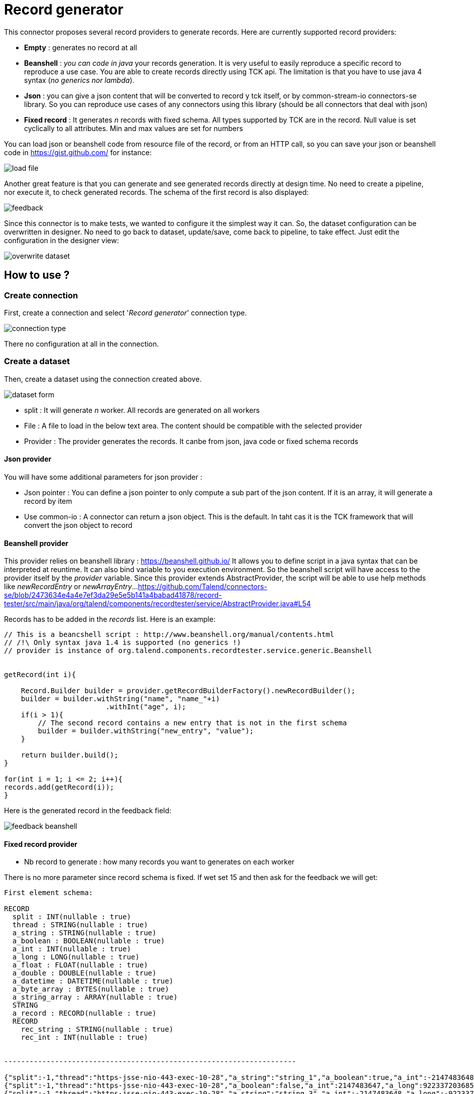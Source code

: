 = Record generator

This connector proposes several record providers to generate records. Here are currently supported record providers:

- *Empty* : generates no record at all
- *Beanshell* : _you can code in java_ your records generation. It is very useful to easily reproduce a specific record to reproduce a use case. You are able to create records directly using TCK api. The limitation is that you have to use java 4 syntax (_no generics nor lambda_).
- *Json* : you can give a json content that will be converted to record y tck itself, or by common-stream-io connectors-se library. So you can reproduce use cases of any connectors using this library (should be all connectors that deal with json)
- *Fixed record* : It generates _n_ records with fixed schema. All types supported by TCK are in the record. Null value is set cyclically to all attributes. Min and max values are set for numbers

You can load json or beanshell code from resource file of the record, or from an HTTP call, so you can save your json or beanshell code in https://gist.github.com/ for instance:

image::images/load_file.png[]

Another great feature is that you can generate and see generated records directly at design time. No need to create a pipeline, nor execute it, to check generated records. The schema of the first record is also displayed:

image::images/feedback.png[]

Since this connector is to make tests, we wanted to configure it the simplest way it can. So, the dataset configuration can be overwritten in designer. No need to go back to dataset, update/save, come back to pipeline, to take effect. Just edit the configuration in the designer view:

image::images/overwrite_dataset.png[]

== How to use ?
=== Create connection
First, create a connection and select '_Record generator_' connection type.

image::images/connection_type.png[]

There no configuration at all in the connection.

=== Create a dataset
Then, create a dataset using the connection created above.

image::images/dataset_form.png[]

- split : It will generate _n_ worker. All records are generated on all workers
- File : A file to load in the below text area. The content should be compatible with the selected provider
- Provider : The provider generates the records. It canbe from json, java code or fixed schema records

==== Json provider
You will have some additional parameters for json provider :

- Json pointer : You can define a json pointer to only compute a sub part of the json content. If it is an array, it will generate a record by item
- Use common-io : A connector can return a json object. This is the default. In taht cas it is the TCK framework that will convert the json object to record

==== Beanshell provider
This provider relies on beanshell library : https://beanshell.github.io/
It allows you to define script in a java syntax that can be interpreted at reuntime. It can also bind variable to you execution environment.
So the beanshell script will have access to the provider itself by the _provider_ variable. Since this provider extends AbstractProvider, the script will be able to use help methods like _newRecordEntry_ or _newArrayEntry_...
https://github.com/Talend/connectors-se/blob/2473634e4a4e7ef3da29e5e5b141a4babad41878/record-tester/src/main/java/org/talend/components/recordtester/service/AbstractProvider.java#L54

Records has to be added in the _records_ list. Here is an example:

----
// This is a beancshell script : http://www.beanshell.org/manual/contents.html
// /!\ Only syntax java 1.4 is supported (no generics !)
// provider is instance of org.talend.components.recordtester.service.generic.Beanshell


getRecord(int i){

    Record.Builder builder = provider.getRecordBuilderFactory().newRecordBuilder();
    builder = builder.withString("name", "name_"+i)
                        .withInt("age", i);
    if(i > 1){
        // The second record contains a new entry that is not in the first schema
        builder = builder.withString("new_entry", "value");
    }

    return builder.build();
}

for(int i = 1; i <= 2; i++){
records.add(getRecord(i));
}
----

Here is the generated record in the feedback field:

image::images/feedback_beanshell.png[]

==== Fixed record provider
- Nb record to generate : how many records you want to generates on each worker

There is no more parameter since record schema is fixed. If wet set 15 and then ask for the feedback we will get:

----
First element schema:

RECORD
  split : INT(nullable : true)
  thread : STRING(nullable : true)
  a_string : STRING(nullable : true)
  a_boolean : BOOLEAN(nullable : true)
  a_int : INT(nullable : true)
  a_long : LONG(nullable : true)
  a_float : FLOAT(nullable : true)
  a_double : DOUBLE(nullable : true)
  a_datetime : DATETIME(nullable : true)
  a_byte_array : BYTES(nullable : true)
  a_string_array : ARRAY(nullable : true)
  STRING
  a_record : RECORD(nullable : true)
  RECORD
    rec_string : STRING(nullable : true)
    rec_int : INT(nullable : true)


---------------------------------------------------------------------

{"split":-1,"thread":"https-jsse-nio-443-exec-10-28","a_string":"string_1","a_boolean":true,"a_int":-2147483648,"a_long":-9223372036854775808,"a_float":1.401298464324817E-45,"a_double":4.9E-324,"a_datetime":"2001-04-10T00:00:00Z[UTC]","a_byte_array":"aW5kZXhfMQ==","a_string_array":["aaaa1","bbbb1","cccc1","dddd1","eeee1"],"a_record":{"rec_string":"rec_string_1","rec_int":1}}
{"split":-1,"thread":"https-jsse-nio-443-exec-10-28","a_boolean":false,"a_int":2147483647,"a_long":9223372036854775807,"a_float":3.4028234663852886E+38,"a_double":1.7976931348623157E+308,"a_datetime":"2002-04-10T00:00:00Z[UTC]","a_byte_array":"aW5kZXhfMg==","a_string_array":["aaaa2","bbbb2","cccc2","dddd2","eeee2"],"a_record":{"rec_string":"rec_string_2","rec_int":2}}
{"split":-1,"thread":"https-jsse-nio-443-exec-10-28","a_string":"string_3","a_int":-2147483648,"a_long":-9223372036854775808,"a_float":1.401298464324817E-45,"a_double":4.9E-324,"a_datetime":"2003-04-10T00:00:00Z[UTC]","a_byte_array":"aW5kZXhfMw==","a_string_array":["aaaa3","bbbb3","cccc3","dddd3","eeee3"],"a_record":{"rec_string":"rec_string_3","rec_int":3}}
{"split":-1,"thread":"https-jsse-nio-443-exec-10-28","a_string":"string_4","a_boolean":false,"a_long":9223372036854775807,"a_float":3.4028234663852886E+38,"a_double":1.7976931348623157E+308,"a_datetime":"2004-04-10T00:00:00Z[UTC]","a_byte_array":"aW5kZXhfNA==","a_string_array":["aaaa4","bbbb4","cccc4","dddd4","eeee4"],"a_record":{"rec_string":"rec_string_4","rec_int":4}}
{"split":-1,"thread":"https-jsse-nio-443-exec-10-28","a_string":"string_5","a_boolean":true,"a_int":-2147483648,"a_float":1.401298464324817E-45,"a_double":4.9E-324,"a_datetime":"2005-04-10T00:00:00Z[UTC]","a_byte_array":"aW5kZXhfNQ==","a_string_array":["aaaa5","bbbb5","cccc5","dddd5","eeee5"],"a_record":{"rec_string":"rec_string_5","rec_int":5}}
{"split":-1,"thread":"https-jsse-nio-443-exec-10-28","a_string":"string_6","a_boolean":false,"a_int":2147483647,"a_long":9223372036854775807,"a_float":3.4028234663852886E+38,"a_double":1.7976931348623157E+308,"a_datetime":"2006-04-10T00:00:00Z[UTC]","a_byte_array":"aW5kZXhfNg==","a_string_array":["aaaa6","bbbb6","cccc6","dddd6","eeee6"],"a_record":{"rec_string":"rec_string_6","rec_int":6}}
{"split":-1,"thread":"https-jsse-nio-443-exec-10-28","a_string":"string_7","a_boolean":true,"a_int":-2147483648,"a_long":-9223372036854775808,"a_float":1.401298464324817E-45,"a_datetime":"2007-04-10T00:00:00Z[UTC]","a_byte_array":"aW5kZXhfNw==","a_string_array":["aaaa7","bbbb7","cccc7","dddd7","eeee7"],"a_record":{"rec_string":"rec_string_7","rec_int":7}}
{"split":-1,"thread":"https-jsse-nio-443-exec-10-28","a_string":"string_8","a_boolean":false,"a_int":2147483647,"a_long":9223372036854775807,"a_float":3.4028234663852886E+38,"a_double":1.7976931348623157E+308,"a_datetime":"2008-04-10T00:00:00Z[UTC]","a_byte_array":"aW5kZXhfOA==","a_string_array":["aaaa8","bbbb8","cccc8","dddd8","eeee8"],"a_record":{"rec_string":"rec_string_8","rec_int":8}}
{"split":-1,"thread":"https-jsse-nio-443-exec-10-28","a_string":"string_9","a_boolean":true,"a_int":-2147483648,"a_long":-9223372036854775808,"a_float":1.401298464324817E-45,"a_double":4.9E-324,"a_byte_array":"aW5kZXhfOQ==","a_string_array":["aaaa9","bbbb9","cccc9","dddd9","eeee9"],"a_record":{"rec_string":"rec_string_9","rec_int":9}}
{"split":-1,"thread":"https-jsse-nio-443-exec-10-28","a_string":"string_10","a_boolean":false,"a_int":2147483647,"a_long":9223372036854775807,"a_float":3.4028234663852886E+38,"a_double":1.7976931348623157E+308,"a_datetime":"2010-04-10T00:00:00Z[UTC]","a_string_array":["aaaa10","bbbb10","cccc10","dddd10","eeee10"],"a_record":{"rec_string":"rec_string_10","rec_int":10}}
{"split":-1,"thread":"https-jsse-nio-443-exec-10-28","a_string":"string_11","a_boolean":true,"a_int":-2147483648,"a_long":-9223372036854775808,"a_float":1.401298464324817E-45,"a_double":4.9E-324,"a_datetime":"2011-04-10T00:00:00Z[UTC]","a_byte_array":"aW5kZXhfMTE=","a_record":{"rec_string":"rec_string_11","rec_int":11}}
{"split":-1,"thread":"https-jsse-nio-443-exec-10-28","a_string":"string_12","a_boolean":false,"a_int":2147483647,"a_long":9223372036854775807,"a_float":3.4028234663852886E+38,"a_double":1.7976931348623157E+308,"a_datetime":"2012-04-10T00:00:00Z[UTC]","a_byte_array":"aW5kZXhfMTI=","a_string_array":["aaaa12","bbbb12","cccc12","dddd12","eeee12"]}
{"split":-1,"thread":"https-jsse-nio-443-exec-10-28","a_string":"string_13","a_boolean":true,"a_int":-2147483648,"a_long":-9223372036854775808,"a_float":1.401298464324817E-45,"a_double":4.9E-324,"a_datetime":"2013-04-10T00:00:00Z[UTC]","a_byte_array":"aW5kZXhfMTM=","a_string_array":["aaaa13","bbbb13","cccc13","dddd13","eeee13"],"a_record":{"rec_string":"rec_string_13","rec_int":13}}
{"split":-1,"thread":"https-jsse-nio-443-exec-10-28","a_string":"string_14","a_boolean":false,"a_int":2147483647,"a_long":9223372036854775807,"a_float":3.4028234663852886E+38,"a_double":1.7976931348623157E+308,"a_datetime":"2014-04-10T00:00:00Z[UTC]","a_byte_array":"aW5kZXhfMTQ=","a_string_array":["aaaa14","bbbb14","cccc14","dddd14","eeee14"],"a_record":{"rec_string":"rec_string_14","rec_int":14}}
{"split":-1,"thread":"https-jsse-nio-443-exec-10-28","a_boolean":true,"a_int":-2147483648,"a_long":-9223372036854775808,"a_float":1.401298464324817E-45,"a_double":4.9E-324,"a_datetime":"2015-04-10T00:00:00Z[UTC]","a_byte_array":"aW5kZXhfMTU=","a_string_array":["aaaa15","bbbb15","cccc15","dddd15","eeee15"],"a_record":{"rec_string":"rec_string_15","rec_int":15}}
----

- You can see that each field is null on after the second, the first record contains all fields.
- Numbers alternates with their min and their max
- The split number and the thread id are also part of the record

=== Use it in a pipeline
The dataset you have created is available to be selected as source of a pipeline. Once you have selected it you can use it with the configuration set in dataset, but, you can also overwrite the configuration.

- Select the input connector
- In the configuration panel, select 'Overwrite dataset'
- You can configure the connector. This configuration will be used and not the one from the dataset